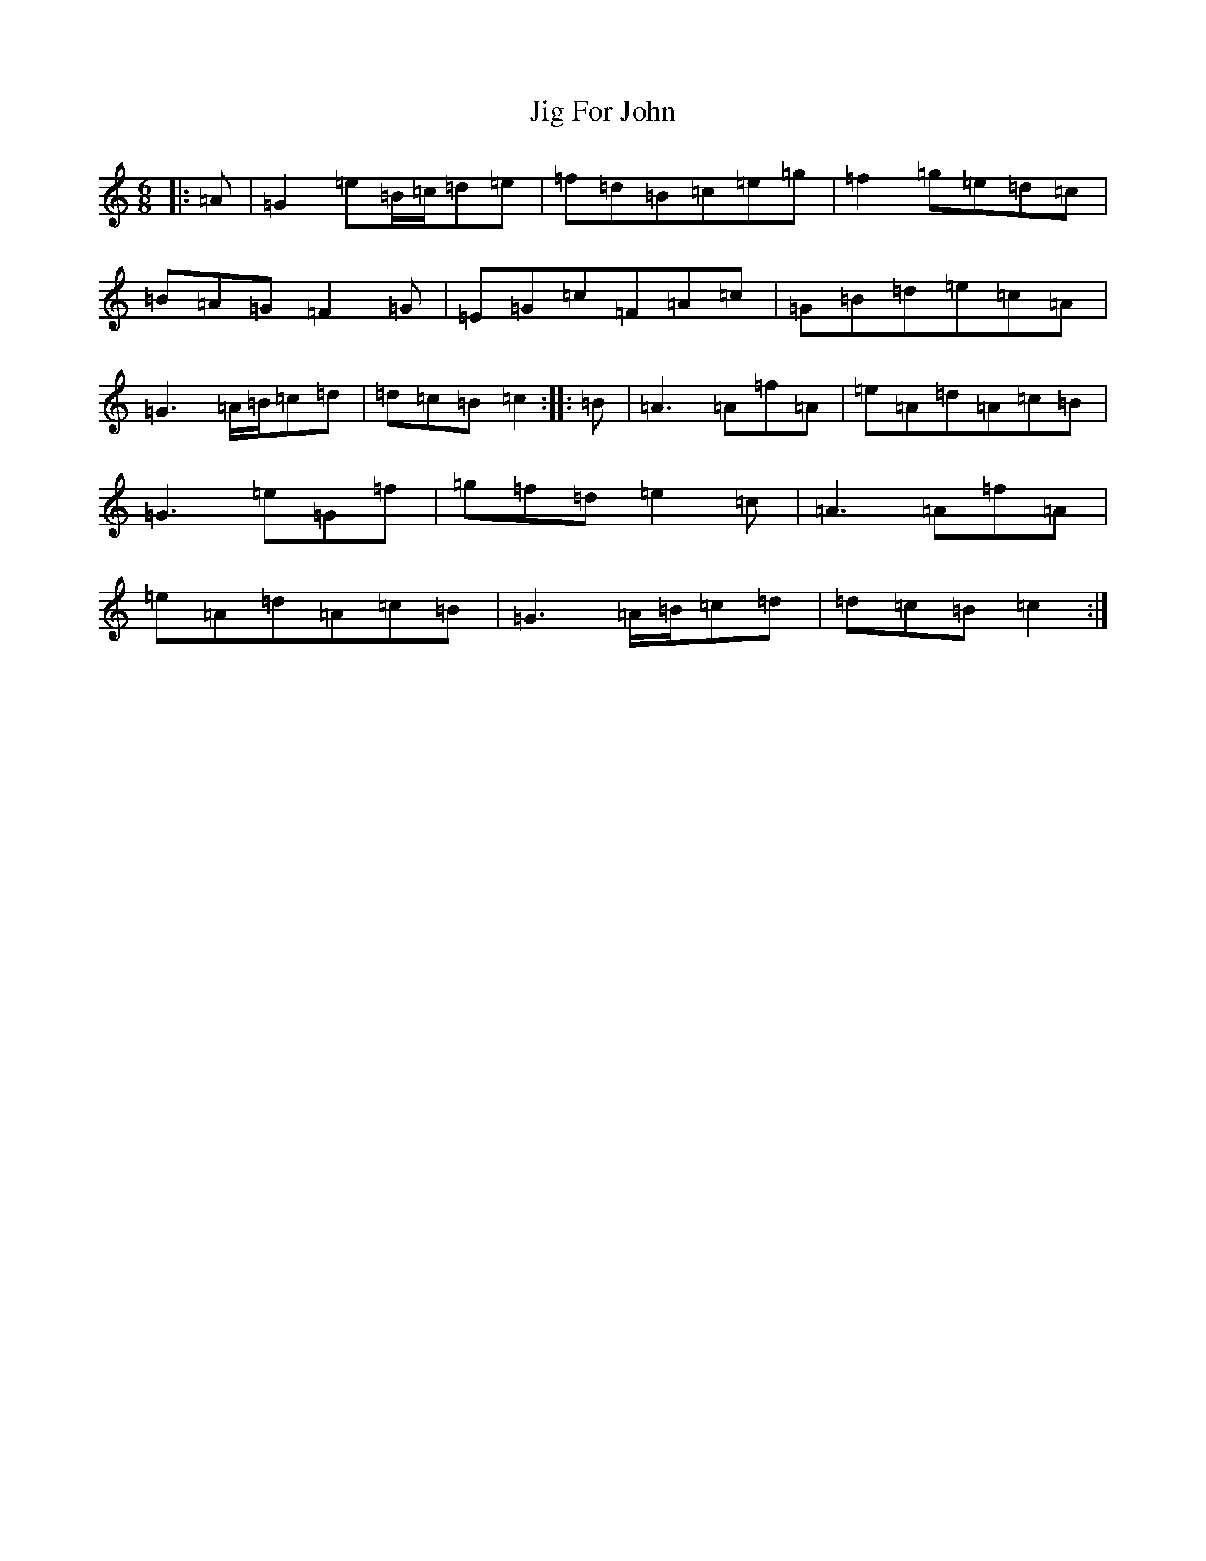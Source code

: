 X: 10403
T: Jig For John
S: https://thesession.org/tunes/5366#setting5366
R: jig
M:6/8
L:1/8
K: C Major
|:=A|=G2=e=B/2=c/2=d=e|=f=d=B=c=e=g|=f2=g=e=d=c|=B=A=G=F2=G|=E=G=c=F=A=c|=G=B=d=e=c=A|=G3=A/2=B/2=c=d|=d=c=B=c2:||:=B|=A3=A=f=A|=e=A=d=A=c=B|=G3=e=G=f|=g=f=d=e2=c|=A3=A=f=A|=e=A=d=A=c=B|=G3=A/2=B/2=c=d|=d=c=B=c2:|